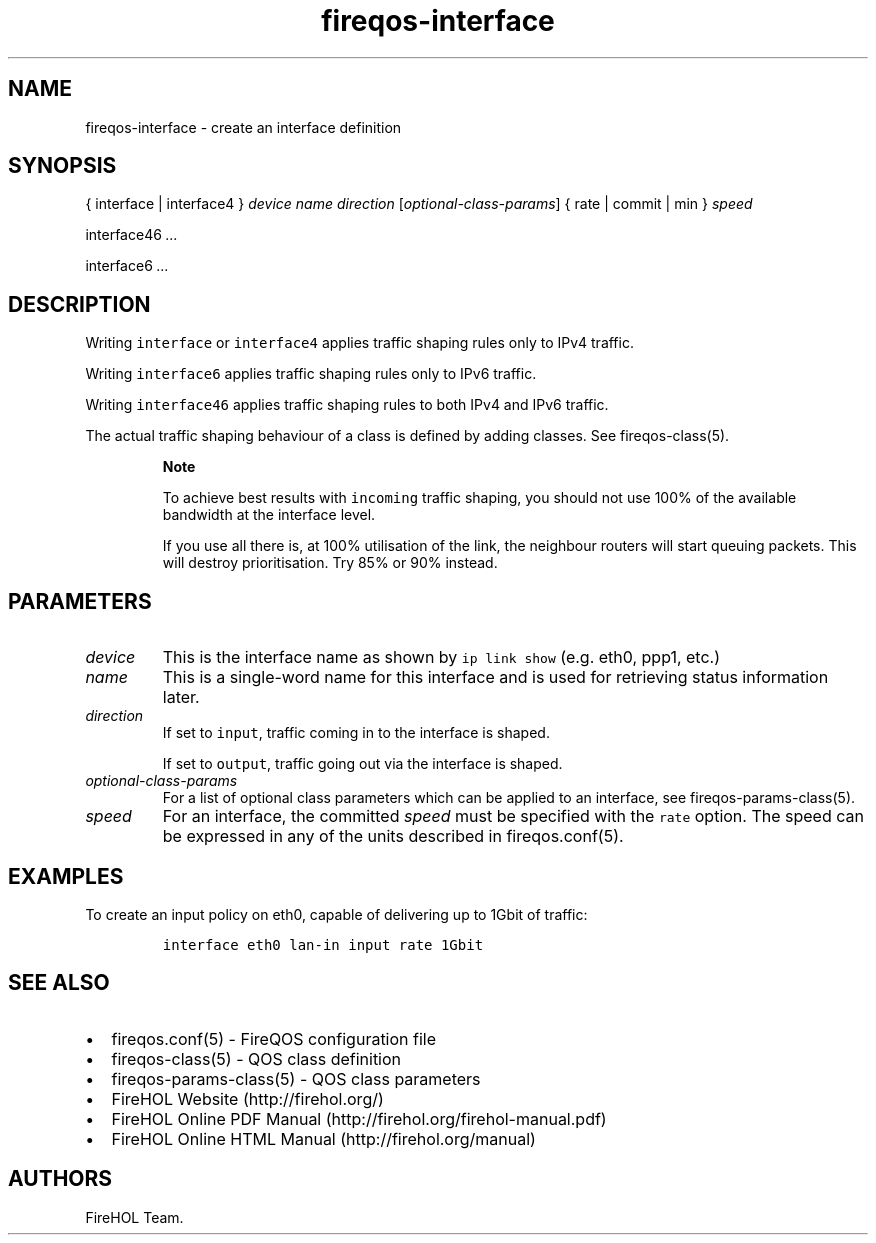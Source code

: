 .TH fireqos-interface 5 "Built 19 Oct 2014" "FireQOS Reference" "2.0.0-rc.3"
.nh
.SH NAME
.PP
fireqos-interface - create an interface definition
.SH SYNOPSIS
.PP
{ interface | interface4 } \f[I]device\f[] \f[I]name\f[]
\f[I]direction\f[] [\f[I]optional-class-params\f[]] { rate | commit |
min } \f[I]speed\f[]
.PP
interface46 \f[I]\&...\f[]
.PP
interface6 \f[I]\&...\f[]
.SH DESCRIPTION
.PP
Writing \f[C]interface\f[] or \f[C]interface4\f[] applies traffic
shaping rules only to IPv4 traffic.
.PP
Writing \f[C]interface6\f[] applies traffic shaping rules only to IPv6
traffic.
.PP
Writing \f[C]interface46\f[] applies traffic shaping rules to both IPv4
and IPv6 traffic.
.PP
The actual traffic shaping behaviour of a class is defined by adding
classes.
See fireqos-class(5).
.RS
.PP
\f[B]Note\f[]
.PP
To achieve best results with \f[C]incoming\f[] traffic shaping, you
should not use 100% of the available bandwidth at the interface level.
.PP
If you use all there is, at 100% utilisation of the link, the neighbour
routers will start queuing packets.
This will destroy prioritisation.
Try 85% or 90% instead.
.RE
.SH PARAMETERS
.TP
.B \f[I]device\f[]
This is the interface name as shown by \f[C]ip\ link\ show\f[] (e.g.
eth0, ppp1, etc.)
.RS
.RE
.TP
.B \f[I]name\f[]
This is a single-word name for this interface and is used for retrieving
status information later.
.RS
.RE
.TP
.B \f[I]direction\f[]
If set to \f[C]input\f[], traffic coming in to the interface is shaped.
.RS
.PP
If set to \f[C]output\f[], traffic going out via the interface is
shaped.
.RE
.TP
.B \f[I]optional-class-params\f[]
For a list of optional class parameters which can be applied to an
interface, see fireqos-params-class(5).
.RS
.RE
.TP
.B \f[I]speed\f[]
For an interface, the committed \f[I]speed\f[] must be specified with
the \f[C]rate\f[] option.
The speed can be expressed in any of the units described in
fireqos.conf(5).
.RS
.RE
.SH EXAMPLES
.PP
To create an input policy on eth0, capable of delivering up to 1Gbit of
traffic:
.IP
.nf
\f[C]
interface\ eth0\ lan-in\ input\ rate\ 1Gbit
\f[]
.fi
.SH SEE ALSO
.IP \[bu] 2
fireqos.conf(5) - FireQOS configuration file
.IP \[bu] 2
fireqos-class(5) - QOS class definition
.IP \[bu] 2
fireqos-params-class(5) - QOS class parameters
.IP \[bu] 2
FireHOL Website (http://firehol.org/)
.IP \[bu] 2
FireHOL Online PDF Manual (http://firehol.org/firehol-manual.pdf)
.IP \[bu] 2
FireHOL Online HTML Manual (http://firehol.org/manual)
.SH AUTHORS
FireHOL Team.
